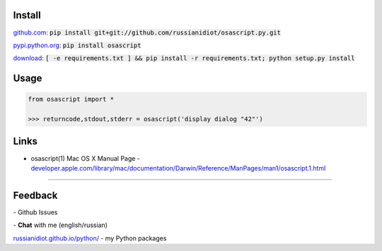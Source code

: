 .. image:: https://img.shields.io/pypi/v/osascript.svg
   :target: https://pypi.python.org/pypi/osascript

.. image:: https://img.shields.io/pypi/pyversions/osascript.svg
   :target: https://pypi.python.org/pypi/osascript

.. image:: https://img.shields.io/pypi/dm/osascript.svg
   :target: https://pypi.python.org/pypi/osascript

	

Install
~~~~~~~

github.com_: :code:`pip install git+git://github.com/russianidiot/osascript.py.git`

pypi.python.org_: :code:`pip install osascript`

download_: :code:`[ -e requirements.txt ] && pip install -r requirements.txt; python setup.py install`

.. _github.com: http://github.com/russianidiot/osascript.py
.. _pypi.python.org: https://pypi.python.org/pypi/osascript.py
.. _download: https://github.com/russianidiot/osascript.py/archive/master.zip

	

	

	

Usage
~~~~~

.. code-block:: python

	from osascript import *

	>>> returncode,stdout,stderr = osascript('display dialog "42"')

Links
~~~~~

*	osascript(1) Mac OS X Manual Page	- `developer.apple.com/library/mac/documentation/Darwin/Reference/ManPages/man1/osascript.1.html <https://developer.apple.com/library/mac/documentation/Darwin/Reference/ManPages/man1/osascript.1.html>`_

----

Feedback
~~~~~~~~

|github_issues| - Github Issues

.. |github_issues| image:: https://img.shields.io/github/issues/russianidiot/osascript.py.svg
	:target: https://github.com/russianidiot/osascript.py/issues

|gitter| - **Chat** with me (english/russian) 

.. |gitter| image:: https://badges.gitter.im/russianidiot/osascript.py.svg
	:target: https://gitter.im/russianidiot/osascript.py

`russianidiot.github.io/python/`_  - my Python packages

.. _russianidiot.github.io/python/: http://russianidiot.github.io/python/
